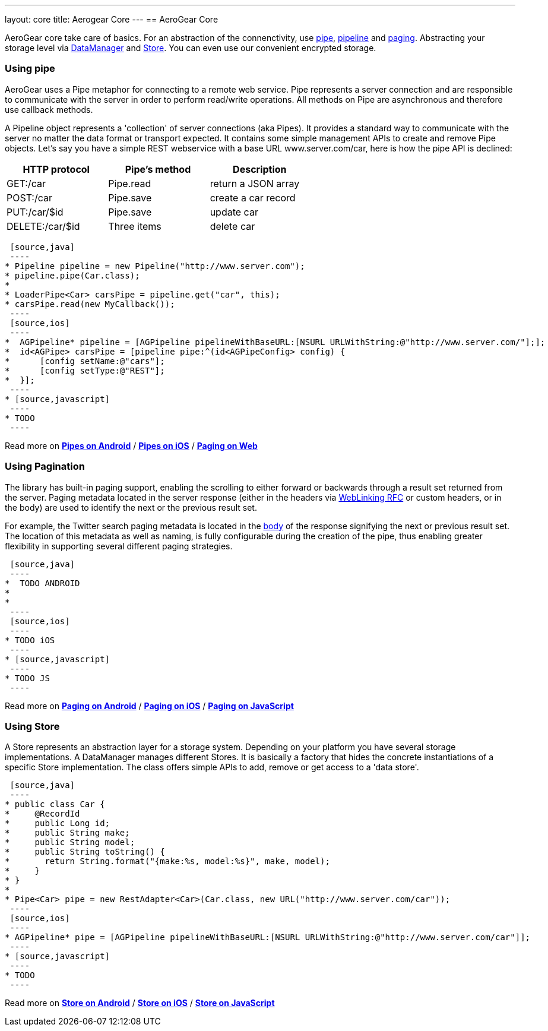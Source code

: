 ---
layout: core
title: Aerogear Core
---
== AeroGear Core

AeroGear core take care of basics. For an abstraction of the connenctivity, use <<pipe, pipe>>, <<pipe, pipeline>> and
<<paging, paging>>. Abstracting your storage level via <<store, DataManager>> and <<store, Store>>. You can even use our
convenient encrypted storage.


=== [[pipe]]Using pipe

AeroGear uses a Pipe metaphor for connecting to a remote web service. Pipe represents a server connection and are
responsible to communicate with the server in order to perform read/write operations. All methods on Pipe are
asynchronous and therefore use callback methods.

A Pipeline object represents a 'collection' of server connections (aka Pipes). It provides a standard way to communicate
 with the server no matter the data format or transport expected. It contains some simple management APIs to create and
 remove Pipe objects. Let's say you have a simple REST webservice with a base URL www.server.com/car,  here is how
 the pipe API is declined:

[width="60%",frame="topbot",options="header"]
|======================
|HTTP protocol |Pipe's method | Description
|GET:/car        |Pipe.read | return a JSON array
|POST:/car        |Pipe.save | create a car record
|PUT:/car/$id        |Pipe.save |update car
|DELETE:/car/$id        |Three items| delete car
|======================


[tabs]
[names="Java,iOS,JavaScript"]
  [source,java]
  ----
 * Pipeline pipeline = new Pipeline("http://www.server.com");
 * pipeline.pipe(Car.class);
 *
 * LoaderPipe<Car> carsPipe = pipeline.get("car", this);
 * carsPipe.read(new MyCallback());
  ----
  [source,ios]
  ----
 *  AGPipeline* pipeline = [AGPipeline pipelineWithBaseURL:[NSURL URLWithString:@"http://www.server.com/"];];
 *  id<AGPipe> carsPipe = [pipeline pipe:^(id<AGPipeConfig> config) {
 *      [config setName:@"cars"];
 *      [config setType:@"REST"];
 *  }];
  ----
 * [source,javascript]
  ----
 * TODO
  ----

Read more on link:/docs/guides/new/core/android_pipe[*Pipes on Android*]
/ link:/docs/guides/new/core/ios_pipe[*Pipes on iOS*]
/ link:/docs/guides/new/core/js_pipe[*Paging on Web*]

=== [[paging]]Using Pagination

The library has built-in paging support, enabling the scrolling to either forward or backwards through a result set
returned from the server. Paging metadata located in the server response (either in the headers via
link:http://tools.ietf.org/html/rfc5988[WebLinking RFC] or custom headers, or in the body) are used to identify the next
 or the previous result set.

For example, the Twitter search paging metadata is located in the
link:https://dev.twitter.com/docs/api/1/get/search[body] of the response signifying the next or previous result set.
The location of this metadata as well as naming, is fully configurable during the creation of the pipe, thus enabling
greater flexibility in supporting several different paging strategies.

[tabs]
[names="Java,iOS,JavaScript"]
  [source,java]
  ----
 *  TODO ANDROID
 *
 *
  ----
  [source,ios]
  ----
 * TODO iOS
  ----
 * [source,javascript]
  ----
 * TODO JS
  ----

Read more on link:/docs/guides/new/core/android_paging[*Paging on Android*]
/ link:/docs/guides/new/core/ios_paging[*Paging on iOS*]
/ link:/docs/guides/new/core/js_paging[*Paging on JavaScript*]

=== [[store]]Using Store

A Store represents an abstraction layer for a storage system. Depending on your platform you have several storage
implementations. A DataManager manages different Stores. It is basically a factory that hides the concrete instantiations
of a specific Store implementation. The class offers simple APIs to add, remove or get access to a 'data store'.

[tabs]
[names="Java,iOS,JavaScript"]
  [source,java]
  ----
 * public class Car {
 *     @RecordId
 *     public Long id;
 *     public String make;
 *     public String model;
 *     public String toString() {
 *       return String.format("{make:%s, model:%s}", make, model);
 *     }
 * }
 *
 * Pipe<Car> pipe = new RestAdapter<Car>(Car.class, new URL("http://www.server.com/car"));
  ----
  [source,ios]
  ----
 * AGPipeline* pipe = [AGPipeline pipelineWithBaseURL:[NSURL URLWithString:@"http://www.server.com/car"]];
  ----
 * [source,javascript]
  ----
 * TODO
  ----

Read more on link:/docs/guides/new/core/android_store[*Store on Android*]
/ link:/docs/guides/new/core/ios_store[*Store on iOS*]
/ link:/docs/guides/new/core/js_store[*Store on JavaScript*]
